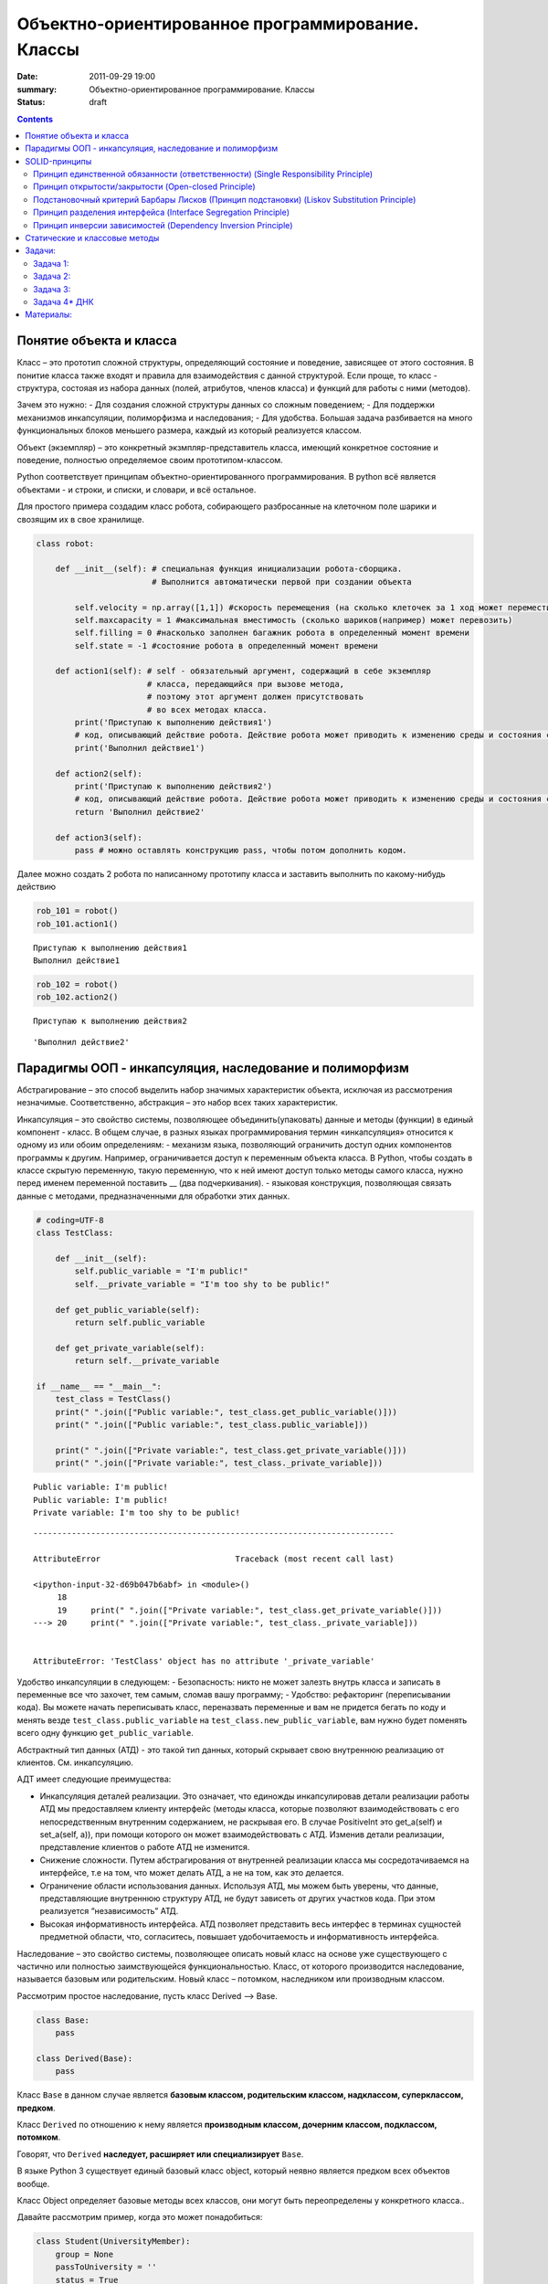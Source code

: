 Объектно-ориентированное программирование. Классы
###################################################

:date: 2011-09-29 19:00
:summary: Объектно-ориентированное программирование. Классы
:status: draft

.. default-role:: code

.. role:: python(code)
   :language: python
   
.. contents::

Понятие объекта и класса
========================

Класс – это прототип сложной структуры, определяющий состояние и
поведение, зависящее от этого состояния. В понитие класса также входят и
правила для взаимодействия с данной структурой. Если проще, то класс -
структура, состояая из набора данных (полей, атрибутов, членов класса) и
функций для работы с ними (методов).

Зачем это нужно: - Для создания сложной структуры данных со сложным
поведением; - Для поддержки механизмов инкапсуляции, полиморфизма и
наследования; - Для удобства. Большая задача разбивается на много
функциональных блоков меньшего размера, каждый из который реализуется
классом.

Объект (экземпляр) – это конкретный экзмпляр-представитель класса,
имеющий конкретное состояние и поведение, полностью определяемое своим
прототипом-классом.

Python соответствует принципам объектно-ориентированного
программирования. В python всё является объектами - и строки, и списки,
и словари, и всё остальное.

Для простого примера создадим класс робота, собирающего разбросанные на
клеточном поле шарики и свозящим их в свое хранилище.

.. code:: python

    class robot:
    
        def __init__(self): # специальная функция инициализации робота-сборщика.
                            # Выполнится автоматически первой при создании объекта
            
            self.velocity = np.array([1,1]) #скорость перемещения (на сколько клеточек за 1 ход может переместиться по Х и У)
            self.maxcapacity = 1 #максимальная вместимость (сколько шариков(например) может перевозить)
            self.filling = 0 #насколько заполнен багажник робота в определенный момент времени
            self.state = -1 #состояние робота в определенный момент времени
            
        def action1(self): # self - обязательный аргумент, содержащий в себе экземпляр
                           # класса, передающийся при вызове метода,
                           # поэтому этот аргумент должен присутствовать
                           # во всех методах класса.
            print('Приступаю к выполнению действия1')
            # код, описывающий действие робота. Действие робота может приводить к изменению среды и состояния самого робота
            print('Выполнил действие1')
            
        def action2(self):
            print('Приступаю к выполнению действия2')
            # код, описывающий действие робота. Действие робота может приводить к изменению среды и состояния самого робота
            return 'Выполнил действие2'
        
        def action3(self):
            pass # можно оставлять конструкцию pass, чтобы потом дополнить кодом.

Далее можно создать 2 робота по написанному прототипу класса и заставить
выполнить по какому-нибудь действию

.. code:: python

    rob_101 = robot()
    rob_101.action1()


.. parsed-literal::

    Приступаю к выполнению действия1
    Выполнил действие1
    

.. code:: python

    rob_102 = robot()
    rob_102.action2()


.. parsed-literal::

    Приступаю к выполнению действия2
    



.. parsed-literal::

    'Выполнил действие2'



Парадигмы ООП - инкапсуляция, наследование и полиморфизм
========================================================

Абстрагирование – это способ выделить набор значимых характеристик
объекта, исключая из рассмотрения незначимые. Соответственно, абстракция
– это набор всех таких характеристик.

Инкапсуляция – это свойство системы, позволяющее объединить(упаковать)
данные и методы (функции) в единый компонент - класс. В общем случае, в
разных языках программирования термин «инкапсуляция» относится к одному
из или обоим определениям: - механизм языка, позволяющий ограничить
доступ одних компонентов программы к другим. Например, ограничивается
доступ к переменным объекта класса. В Python, чтобы создать в классе
скрытую переменную, такую переменную, что к ней имеют доступ только
методы самого класса, нужно перед именем переменной поставить \_\_ (два
подчеркивания). - языковая конструкция, позволяющая связать данные с
методами, предназначенными для обработки этих данных.

.. code:: python

    # coding=UTF-8
    class TestClass:
    
        def __init__(self):
            self.public_variable = "I'm public!"
            self.__private_variable = "I'm too shy to be public!"
    
        def get_public_variable(self):
            return self.public_variable
    
        def get_private_variable(self):
            return self.__private_variable
    
    if __name__ == "__main__":
        test_class = TestClass()
        print(" ".join(["Public variable:", test_class.get_public_variable()]))
        print(" ".join(["Public variable:", test_class.public_variable]))
    
        print(" ".join(["Private variable:", test_class.get_private_variable()]))
        print(" ".join(["Private variable:", test_class._private_variable]))


.. parsed-literal::

    Public variable: I'm public!
    Public variable: I'm public!
    Private variable: I'm too shy to be public!
    

::


    ---------------------------------------------------------------------------

    AttributeError                            Traceback (most recent call last)

    <ipython-input-32-d69b047b6abf> in <module>()
         18 
         19     print(" ".join(["Private variable:", test_class.get_private_variable()]))
    ---> 20     print(" ".join(["Private variable:", test_class._private_variable]))
    

    AttributeError: 'TestClass' object has no attribute '_private_variable'


Удобство инкапсуляции в следующем: - Безопасность: никто не может
залезть внутрь класса и записать в переменные все что захочет, тем
самым, сломав вашу программу; - Удобство: рефакторинг (переписывании
кода). Вы можете начать переписывать класс, переназвать переменные и вам
не придется бегать по коду и менять везде ``test_class.public_variable``
на ``test_class.new_public_variable``, вам нужно будет поменять всего
одну функцию ``get_public_variable``.

Абстрактный тип данных (АТД) - это такой тип данных, который скрывает
свою внутреннюю реализацию от клиентов. См. инкапсуляцию.

АДТ имеет следующие преимущества:

-  Инкапсуляция деталей реализации. Это означает, что единожды
   инкапсулировав детали реализации работы АТД мы предоставляем клиенту
   интерфейс (методы класса, которые позволяют взаимодействовать с его
   непосредственным внутренним содержанием, не раскрывая его. В случае
   PositiveInt это get\_a(self) и set\_a(self, a)), при помощи которого
   он может взаимодействовать с АТД. Изменив детали реализации,
   представление клиентов о работе АТД не изменится.
-  Снижение сложности. Путем абстрагирования от внутренней реализации
   класса мы сосредотачиваемся на интерфейсе, т.е на том, что может
   делать АТД, а не на том, как это делается.
-  Ограничение области использования данных. Используя АТД, мы можем
   быть уверены, что данные, представляющие внутреннюю структуру АТД, не
   будут зависеть от других участков кода. При этом реализуется
   “независимость” АТД.
-  Высокая информативность интерфейса. АТД позволяет представить весь
   интерфес в терминах сущностей предметной области, что, согласитесь,
   повышает удобочитаемость и информативность интерфейса.

Наследование – это свойство системы, позволяющее описать новый класс на
основе уже существующего с частично или полностью заимствующейся
функциональностью. Класс, от которого производится наследование,
называется базовым или родительским. Новый класс – потомком, наследником
или производным классом.

Рассмотрим простое наследование, пусть класс Derived --> Base.

.. code:: python

    class Base:
        pass
    
    class Derived(Base):
        pass

Класс ``Base`` в данном случае является **базовым классом, родительским
классом, надклассом, суперклассом, предком**.

Класс ``Derived`` по отношению к нему является **производным классом,
дочерним классом, подклассом, потомком**.

Говорят, что ``Derived`` **наследует, расширяет или специализирует**
``Base``.

В языке Python 3 существует единый базовый класс object, который неявно
является предком всех объектов вообще.

Класс Object определяет базовые методы всех классов, они могут быть
переопределены у конкретного класса..

Давайте рассмотрим пример, когда это может понадобиться:

.. code:: python

    class Student(UniversityMember):
        group = None
        passToUniversity = ''
        status = True
    
        def checkStatus(self):
            return self.status
    
        def dismiss(self):
            self.status = False
            self.pass_to_university = None
    
    class Teacher(UniversityMember):
        cathedral = None
        passToUniversity = ''
        status = True
    
        def checkStatus(self):
            return self.status
    
        def dismiss(self):
            self.status = False
            self.pass_to_university = None
    
    class Administrator(UniversityMember):
        passToUniversity = ''
        status = True
    
        def checkStatus(self):
            return self.status
    
        def dismiss(self):
            self.status = False
            self.pass_to_university = None

В данном случае и у студента, и у преподавателя, и у администратора
должны быть свойства ``status`` и ``pass_to_university``, возможность
проверки статуса и возможность увольнения.

Можно заметить, что в примере очень много дублирующегося кода. Это
плохо. Если мы захотим что-то поменять, нам придется менять в трех
местах как минимум. Если забудем что-то поменять, то это приведет к
ошибке. В масштабах большого программного продукта это приведет к
катастрофе.

.. code:: python

    class UniversityMember:
        passToUniversity = ''
        status = True
    
        def checkStatus(self):
            return self.status
    
        def dismiss(self):
            self.status = False
            self.pass_to_university = None
    
    class Student(UniversityMember):
        group = None
    
    class Teacher(UniversityMember):
        cathedral = None
    
    class Administrator(UniversityMember):
        pass

**Перегрузка методов**

Любой метод можно переопределить, то есть повторно реализовать в
подклассе. В этом случае для экземпляров базового класса будет
вызываться базовый метод, а для экземпляров производного -
перегруженный.

.. code:: python

    class Base:
        def hello(self):
            print("Hello! I'm base class!")
    
    class Derived(Base):
        def hello(self):
            print("Hello! I'm derived class!")
    
    b = Base()
    d = Derived()

.. code:: python

    b.hello()   # Hello! I'm base class!
    d.hello()   # Hello! I'm derived class!


.. parsed-literal::

    Hello! I'm base class!
    Hello! I'm derived class!
    

Этот механизм называется динамическим **связыванием методов** или
**полиморфизмом**.

**Полиморфизм** – это свойство системы использовать объекты с одинаковым
интерфейсом без информации о типе и внутренней структуре объекта.

Множественное наследование: При множественном наследовании у класса
может быть более одного предка. В этом случае класс-потомок наследует
методы всех предков.

.. code:: python

    class SuperBase: # Предок предка
        def do(self):
            print('Метод суперпредка!')
    class Base1(SuperBase):   # Предок 1
        def do_it(self):
            print('Метод предка 1')
    class Base2:   # Предок 2
        def do_it(self):
            print('Метод предка 2')
    class Derived(Base1, Base2):   # Наследник
        def do_it_by_myself(self):
            print('Метод наследника')
    
    d = Derived()   # инстанциация
    
    d.do_it_by_myself()  # Если в классе-потомке есть перегруженный метод с искомым названием
                         # то он будет вызван независимо от наличия таких же методов у предков.
    
    d.do_it() # Если такого метода нет, то он ищется в порядке "лествичного права":
              # в первую очередь у ближайших предков -- слева-направо,
              # затем у их предков в том же порядке слева-направо, пока не будет найден.
              # В данном случае будет вызван метод предка 1.
    
    d.do()  # Метод суперпредка вызывается, только если такого нет
            # ни у класса, ни у его ближайших предков


.. parsed-literal::

    Метод наследника
    Метод предка 1
    Метод суперпредка!
    

SOLID-принципы
==============

Принцип единственной обязанности (ответственности) (Single Responsibility Principle)
~~~~~~~~~~~~~~~~~~~~~~~~~~~~~~~~~~~~~~~~~~~~~~~~~~~~~~~~~~~~~~~~~~~~~~~~~~~~~~~~~~~~

Один класс должен решать только какую-то одну задачу. Он может иметь
несколько методов, но они должны использоваться лишь для решения общей
задачи. Все методы и свойства должны служить одной цели. Все его сервисы
должны быть направлены исключительно на решение этой задачи. Если класс
имеет несколько назначений, его нужно разделить на отдельные классы.

Принцип открытости/закрытости (Open-closed Principle)
~~~~~~~~~~~~~~~~~~~~~~~~~~~~~~~~~~~~~~~~~~~~~~~~~~~~~

Программные сущности (классы, модули, функции и прочее) должны быть
расширяемыми без изменения своего содержимого. Если строго соблюдать
этот принцип, то можно регулировать поведение кода без изменения
исходного кода.

Подстановочный критерий Барбары Лисков (Принцип подстановки) (Liskov Substitution Principle)
~~~~~~~~~~~~~~~~~~~~~~~~~~~~~~~~~~~~~~~~~~~~~~~~~~~~~~~~~~~~~~~~~~~~~~~~~~~~~~~~~~~~~~~~~~~~

Подкласс/производный класс должен быть взаимозаменяем с
базовым/родительским классом.

Подстановочный критерий Барбары Лисков гласит также, что класс-потомок
не только должен уметь делать всё то же, что и предок, но и не должен
требовать для этого ничего нового.

Роберт С. Мартин определил этот принцип так:

*Функции, которые используют базовый тип, должны иметь возможность
использовать подтипы базового типа, не зная об этом»*. Идея в том, чтобы
выделять в отдельный класс все не специфические для объектов свойства, и
наследоваться уже от этого универсального класса. Т.е. в базовый класс,
от которого наследуются, могут добавляться только те поля и методы,
которые нужны всем наследникам. В таком случае, если вы возьмете
функцию, которая использует класс А, возьмете класс В, который
унаследован он А и передадите в эту функцию, все будет работать.

Грубо говоря, если электрик чинил розетку за рубли, то его потомок
должен, во-первых, уметь чинить розетку, во-вторых, уметь получить за
это рубли (а не только доллары) и, в-третьих, не требовать для
выполнения своей работы предварительных "танцев с бубном" (специфических
предварительных инициализаций) или передачи дополнительных параметров в
виде коробки конфет или бутылки водки.

Принцип разделения интерфейса (Interface Segregation Principle)
~~~~~~~~~~~~~~~~~~~~~~~~~~~~~~~~~~~~~~~~~~~~~~~~~~~~~~~~~~~~~~~

Это означает, что нужно разбивать интерфейсы на более мелкие, лучше
удовлетворяющие конкретным потребностям клиентов.

в фор­му­ли­ровке Роберта Мар­ти­на: *«кли­енты не должны зави­сеть от
мето­дов, кото­рые они не исполь­зуют»*. Прин­цип раз­де­ле­ния
интер­фей­сов гово­рит о том, что слиш­ком «тол­стые» интер­фейсы
необ­хо­димо раз­де­лять на более малень­кие и спе­ци­фи­че­ские, чтобы
кли­енты малень­ких интер­фей­сов знали только о мето­дах, кото­рые
необ­хо­димы им в рабо­те. В ито­ге, при изме­не­нии метода интер­фейса
не должны меняться кли­енты, кото­рые этот метод не исполь­зуют.

Принцип инверсии зависимостей (Dependency Inversion Principle)
~~~~~~~~~~~~~~~~~~~~~~~~~~~~~~~~~~~~~~~~~~~~~~~~~~~~~~~~~~~~~~

Высокоуровневые модули не должны зависеть от низкоуровневых. Оба вида
модулей должны зависеть от абстракций.

Абстракции не должны зависеть от подробностей. Подробности должны
зависеть от абстракций

Статические и классовые методы
==============================

https://proglib.io/p/python-oop/

Существуют 2 особенных декоратора, которые можно повесить на функции
внутри класса: - @staticmethod - @classmethod

Декоратор @staticmethod определяет обычную функцию (статический метод) в
пространстве имён класса. У него нет обязательных параметров-ссылок
вроде self. Может быть полезно для вспомогательных функций, чтобы не
мусорить пространство имён модуля. Доступ к таким методам можно получить
как из экземпляра класса, так и из самого класса:

.. code:: python

    class SomeClass(object):
      @staticmethod
      def hello():
        print("Hello, world")
    
    SomeClass.hello() # Hello, world
    obj = SomeClass()
    obj.hello() # Hello, world


.. parsed-literal::

    Hello, world
    Hello, world
    

Декоратор @classmethod создаёт метод класса и требует обязательную
ссылку на класс (cls). Поэтому объект класса явно передаётся через
первый параметр как это с параметром self происходит для обычных
методов. Также как и для self, переданный cls может отличаться от
класса, в котором определён класс-метод (может быть потомок). Часто
используется для создания альтернативных конструкторов.

.. code:: python

    class SomeClass(object):
      @classmethod
      def hello(cls):
        print('Hello, класс {}'.format(cls.__name__))
    
    SomeClass.hello() # Hello, класс SomeClass


.. parsed-literal::

    Hello, класс SomeClass
    

Давайте взглянем на пример кода, в котором одновременно показаны она
декоратора, это может помочь понять основные принципы:

.. code:: python

    class Person:
        def __init__(self, name, age):
            self.name = name
            self.age = age
    
        # classmethod чтобы создать объект по году рождения,
        # "альтернативный" конструктор
        @classmethod
        def fromBirthYear(cls, name, year):
            return cls(name, 2019 - year)
    
        # статический метод,чтобы проверить совершеннолетие
        @staticmethod
        def isAdult(age):
            return age > 18
    
    person1 = Person('Петя', 21)
    person2 = Person.fromBirthYear('Петя', 1996)
    
    print(person1.age)
    print(person2.age)
    
    # print the result
    print(Person.isAdult(22))


.. parsed-literal::

    21
    23
    True
    

**Важно понимать, что ни classmethod ни staticmethod НЕ являются
функциями от конкретного объекта класса и соответственно не принимают
self. Подчеркнем еще раз их различия:** - classmethod принимает cls как
первый параметр, тогда как staticmethod в специальных аргументах не
нуждается - classmethod может получать доступ или менять состояние
класса, в то время как staticmethod нет - staticmethod в целом вообще
ничего не знают про класс. Это просто функция над аргументами,
объявленная внутри класса.


Задачи:
==================

Задача 1:
~~~~~~~~~

Реализуйте свой класс Complex для комплексных чисел, аналогично
встроенной реализации complex: 1. Добавьте конструктор класса 2.
Реализуйте операции проверки на равенство, сложения, вычитания,
произведения и деления комплексных чисел (**eq**, **add**, **sub**,
**mul**, **truediv**) 3. Реализуйте операцию модуля (**abs**, вызываемую
как \|c\|) 4. Оба класса должны давать осмысленный вывод как при print,
так и просто при вызове в ячейке

Задача 2:
~~~~~~~~~

Вам на вход приходит последовательность целых чисел. Вам надо
обрабатывать ее следующим образом: выводить на экран сумму первых пяти
чисел этой последовательности, затем следующих 5 итд

Но последовательность не дается вам сразу целиком. С течением времени к
вам поступают её последовательные части. Например, сначала первые три
элемента, потом следующие шесть, потом следующие два и т. д.

Реализуйте класс Buffer, который будет накапливать в себе элементы
последовательности и выводить сумму пятерок последовательных элементов
по мере их накопления.

Одним из требований к классу является то, что он не должен хранить в
себе больше элементов, чем ему действительно необходимо, т. е. он не
должен хранить элементы, которые уже вошли в пятерку, для которой была
выведена сумма.

Класс должен иметь следующий вид

.. code:: python

    class Buffer:
        def __init__(self):
            # конструктор без аргументов
        
        def add(self, *a):
            # добавить следующую часть последовательности

        def get_current_part(self):
            # вернуть сохраненные в текущий момент элементы последовательности в порядке, в котором они были     
            # добавлены

Задача 3:
~~~~~~~~~

| Создайте правильные цепочки наследования классов для: Животное,
  собака, щенок, самолет, компьютер, имеющее лапы, летающее, орел,
  белка-летяга, разумное, человек, медуза, одуванчик.
| В эти классы добавьте конструкторы, а также методы для следующих
  действий (где надо): полаять, родить, сложить два числа, ужалить,
  подумать, взлететь, пустить корни, поесть, взять, а также следующие
  поля: возраст, латинское название (или модель). Прокомментируйте вашу
  логику

Задача 4\* ДНК
~~~~~~~~~~~~~~

| Реализуйте классы для ДНК (двойная цепочк) и РНК (одинарная цепочка).
  Данные структуры данных должны поддерживать следующие возможности: 1.
  Создавать структуру из строк. Обратите внимание, что в ДНК встречаются
  только азотистые основания ATGC, а в РНК (AUGC) поэтому если во
  входной строке содержались другие символы, необходимо поднимать ошибку
  (Exception). 2. Поддерживают индексацию. РНК по индексу возвращает
  i-ое азотистое основание, ДНК - пару азотистых оснований
  (соответствующие первой и второй цепочке) 3. РНК может возвращать
  комплиментарную ДНК (каждому азотистому основанию из РНК соответсвует
  соответсвующее основание для первой цепочки ДНК: :math:`A \to T`,
  :math:`U \to A`, :math:`G \to C`, :math:`C \to G`. Вторая цепочка ДНК
  строится комплиментарной первой строчке ДНК: :math:`A \to T`,
  :math:`T \to A`, :math:`G \to C`, :math:`C \to G`) 4. РНК, как и ДНК,
  могут складываться путем склеивания ("AUUGAACUA" + "CGGAAA" =
  "AUUGAACUACGGAAA"). У ДНК склеиваются соответствующие цепочки (["ACG",
  "TGC"] + ["TTTAAT", "AAATTA"] = ["ACGTTTAAT", "TGCAAATTA"]) 5. РНК
  могут перемножаться друг с другом: каждое азотистое основание
  результирующей РНК получается случайным выбором одного из двух
  соответсвующих родительских азотистых оснований. Если одна из цепочек
  длиннее другой, то перемножение происходит с начала, когда одна из
  цепочек закончится оставшийся хвост другой переносится без изменений.
  |Умножение РНК| 6. ДНК могут перемножаться друг с другом: ПЕРВЫЕ
  цепочки каждой из ДНК перемножаются по такому же приницпу, как
  перемножаются РНК выше. Вторая цепочка результирующей ДНК строится как
  комплиментарная первой 7. Цепочки РНК и первую и вторую у ДНК можно
  проверять на равенство 8. Оба класса должны давать осмысленный вывод
  как при print, так и просто при вызове в ячейке
| **Обдумайте и создайте необходимые и, возможно, вспомогательные
  классы, настройте наследование, если требуется. Полученная структура
  должна быть адекватной и удобной, готовой к простому расширению
  функционала, если потребуется**

.. |Умножение РНК| image:: Умножение%20РНК.jpg

Материалы:
==========

-  https://github.com/mipt-cs/course-advanced\_python/blob/materials\_2018/content/lab11.rst
-  https://proglib.io/p/python-oop/
-  https://habr.com/ru/post/87119/
-  https://habr.com/ru/post/87205/
-  https://habr.com/ru/company/mailru/blog/412699/
-  https://habr.com/ru/post/72757/
-  https://devpractice.ru/python-modules-and-packages/

Пересобрал материалы: Клоков А.А. (aaklokov@yandex.ru,
https://github.com/Laggg)
